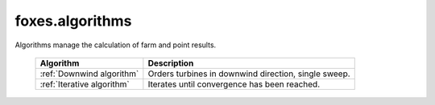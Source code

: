 foxes.algorithms
================
Algorithms manage the calculation of farm and point results.

    .. table:: 
        :widths: auto

        ========================== ====================================================
        Algorithm                  Description
        ========================== ====================================================
        :ref:`Downwind algorithm`  Orders turbines in downwind direction, single sweep.
        :ref:`Iterative algorithm` Iterates until convergence has been reached.
        ========================== ====================================================

